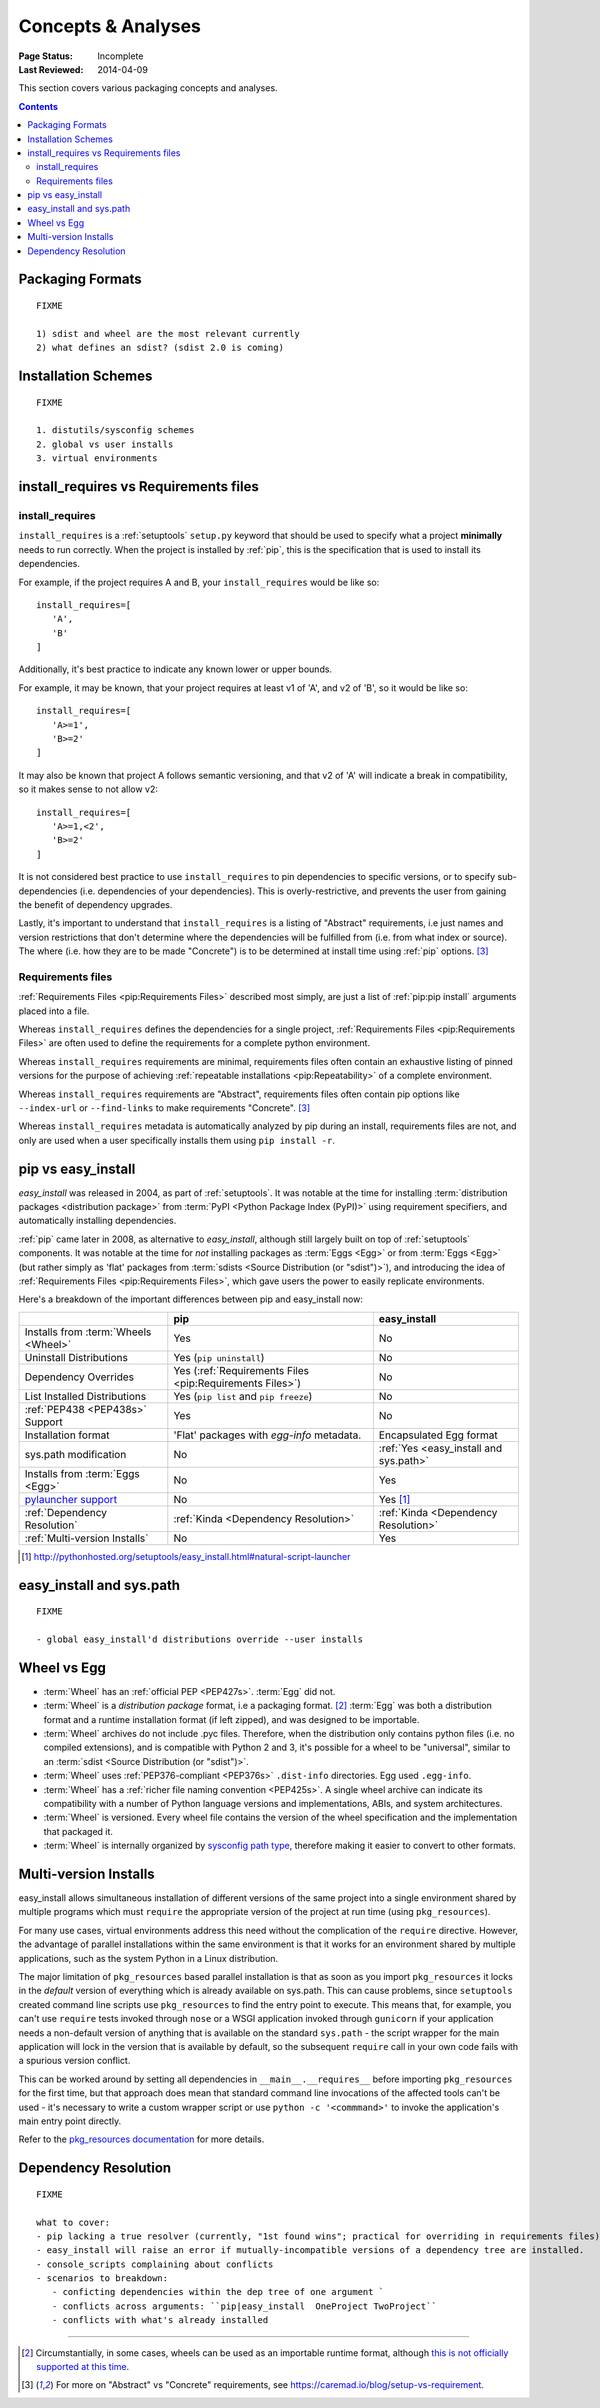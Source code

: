 ===================
Concepts & Analyses
===================

:Page Status: Incomplete
:Last Reviewed: 2014-04-09

This section covers various packaging concepts and analyses.

.. contents:: Contents
   :local:


Packaging Formats
=================

::

   FIXME

   1) sdist and wheel are the most relevant currently
   2) what defines an sdist? (sdist 2.0 is coming)


Installation Schemes
====================

::

   FIXME

   1. distutils/sysconfig schemes
   2. global vs user installs
   3. virtual environments


.. _`install_requires vs Requirements files`:

install_requires vs Requirements files
======================================

install_requires
----------------

``install_requires`` is a :ref:`setuptools` ``setup.py`` keyword that should be
used to specify what a project **minimally** needs to run correctly.  When the
project is installed by :ref:`pip`, this is the specification that is used to
install its dependencies.

For example, if the project requires A and B, your ``install_requires`` would be
like so:

::

 install_requires=[
    'A',
    'B'
 ]

Additionally, it's best practice to indicate any known lower or upper bounds.

For example, it may be known, that your project requires at least v1 of 'A', and
v2 of 'B', so it would be like so:

::

 install_requires=[
    'A>=1',
    'B>=2'
 ]

It may also be known that project A follows semantic versioning, and that v2 of
'A' will indicate a break in compatibility, so it makes sense to not allow v2:

::

 install_requires=[
    'A>=1,<2',
    'B>=2'
 ]

It is not considered best practice to use ``install_requires`` to pin
dependencies to specific versions, or to specify sub-dependencies
(i.e. dependencies of your dependencies).  This is overly-restrictive, and
prevents the user from gaining the benefit of dependency upgrades.

Lastly, it's important to understand that ``install_requires`` is a listing of
"Abstract" requirements, i.e just names and version restrictions that don't
determine where the dependencies will be fulfilled from (i.e. from what
index or source).  The where (i.e. how they are to be made "Concrete") is to
be determined at install time using :ref:`pip` options. [3]_


Requirements files
------------------

:ref:`Requirements Files <pip:Requirements Files>` described most simply, are
just a list of :ref:`pip:pip install` arguments placed into a file.

Whereas ``install_requires`` defines the dependencies for a single project,
:ref:`Requirements Files <pip:Requirements Files>` are often used to define
the requirements for a complete python environment.

Whereas ``install_requires`` requirements are minimal, requirements files
often contain an exhaustive listing of pinned versions for the purpose of
achieving :ref:`repeatable installations <pip:Repeatability>` of a complete
environment.

Whereas ``install_requires`` requirements are "Abstract", requirements files
often contain pip options like ``--index-url`` or ``--find-links`` to make
requirements "Concrete". [3]_

Whereas ``install_requires`` metadata is automatically analyzed by pip during an
install, requirements files are not, and only are used when a user specifically
installs them using ``pip install -r``.



.. _`pip vs easy_install`:

pip vs easy_install
===================

`easy_install` was released in 2004, as part of :ref:`setuptools`.  It was
notable at the time for installing :term:`distribution packages <distribution package>` from
:term:`PyPI <Python Package Index (PyPI)>` using requirement specifiers, and
automatically installing dependencies.

:ref:`pip` came later in 2008, as alternative to `easy_install`, although still
largely built on top of :ref:`setuptools` components.  It was notable at the
time for *not* installing packages as :term:`Eggs <Egg>` or from :term:`Eggs <Egg>` (but
rather simply as 'flat' packages from :term:`sdists <Source Distribution (or
"sdist")>`), and introducing the idea of :ref:`Requirements Files
<pip:Requirements Files>`, which gave users the power to easily replicate
environments.

Here's a breakdown of the important differences between pip and easy_install now:

+------------------------------+----------------------------------+-------------------------------+
|                              | **pip**                          | **easy_install**              |
+------------------------------+----------------------------------+-------------------------------+
|Installs from :term:`Wheels   |Yes                               |No                             |
|<Wheel>`                      |                                  |                               |
+------------------------------+----------------------------------+-------------------------------+
|Uninstall Distributions       |Yes (``pip uninstall``)           |No                             |
+------------------------------+----------------------------------+-------------------------------+
|Dependency Overrides          |Yes (:ref:`Requirements Files     |No                             |
|                              |<pip:Requirements Files>`)        |                               |
+------------------------------+----------------------------------+-------------------------------+
|List Installed Distributions  |Yes (``pip list`` and ``pip       |No                             |
|                              |freeze``)                         |                               |
+------------------------------+----------------------------------+-------------------------------+
|:ref:`PEP438 <PEP438s>`       |Yes                               |No                             |
|Support                       |                                  |                               |
+------------------------------+----------------------------------+-------------------------------+
|Installation format           |'Flat' packages with `egg-info`   | Encapsulated Egg format       |
|                              |metadata.                         |                               |
+------------------------------+----------------------------------+-------------------------------+
|sys.path modification         |No                                |:ref:`Yes <easy_install and    |
|                              |                                  |sys.path>`                     |
|                              |                                  |                               |
+------------------------------+----------------------------------+-------------------------------+
|Installs from :term:`Eggs     |No                                |Yes                            |
|<Egg>`                        |                                  |                               |
+------------------------------+----------------------------------+-------------------------------+
|`pylauncher support`_         |No                                |Yes [1]_                       |
|                              |                                  |                               |
+------------------------------+----------------------------------+-------------------------------+
|:ref:`Dependency Resolution`  |:ref:`Kinda <Dependency           |:ref:`Kinda <Dependency        |
|                              |Resolution>`                      |Resolution>`                   |
+------------------------------+----------------------------------+-------------------------------+
|:ref:`Multi-version Installs` |No                                |Yes                            |
|                              |                                  |                               |
+------------------------------+----------------------------------+-------------------------------+

.. [1] http://pythonhosted.org/setuptools/easy_install.html#natural-script-launcher


.. _pylauncher support: https://bitbucket.org/pypa/pylauncher

.. _`easy_install and sys.path`:

easy_install and sys.path
=========================

::

   FIXME

   - global easy_install'd distributions override --user installs


.. _`Wheel vs Egg`:

Wheel vs Egg
============

* :term:`Wheel` has an :ref:`official PEP <PEP427s>`. :term:`Egg` did not.

* :term:`Wheel` is a `distribution package` format, i.e a packaging
  format. [2]_ :term:`Egg` was both a distribution format and a runtime
  installation format (if left zipped), and was designed to be importable.

* :term:`Wheel` archives do not include .pyc files. Therefore, when the
  distribution only contains python files (i.e. no compiled extensions), and is
  compatible with Python 2 and 3, it's possible for a wheel to be "universal",
  similar to an :term:`sdist <Source Distribution (or "sdist")>`.

* :term:`Wheel` uses :ref:`PEP376-compliant <PEP376s>` ``.dist-info``
  directories. Egg used ``.egg-info``.

* :term:`Wheel` has a :ref:`richer file naming convention <PEP425s>`. A single
  wheel archive can indicate its compatibility with a number of Python language
  versions and implementations, ABIs, and system architectures.

* :term:`Wheel` is versioned. Every wheel file contains the version of the wheel
  specification and the implementation that packaged it.

* :term:`Wheel` is internally organized by `sysconfig path type
  <http://docs.python.org/2/library/sysconfig.html#installation-paths>`_,
  therefore making it easier to convert to other formats.


.. _`Multi-version Installs`:

Multi-version Installs
======================

easy_install allows simultaneous installation of different versions of the same
project into a single environment shared by multiple programs which must
``require`` the appropriate version of the project at run time (using
``pkg_resources``).

For many use cases, virtual environments address this need without the
complication of the ``require`` directive. However, the advantage of
parallel installations within the same environment is that it works for an
environment shared by multiple applications, such as the system Python in a
Linux distribution.

The major limitation of ``pkg_resources`` based parallel installation is
that as soon as you import ``pkg_resources`` it locks in the *default*
version of everything which is already available on sys.path. This can
cause problems, since ``setuptools`` created command line scripts
use ``pkg_resources`` to find the entry point to execute. This means that,
for example, you can't use ``require`` tests invoked through ``nose`` or a
WSGI application invoked through ``gunicorn`` if your application needs a
non-default version of anything that is available on the standard
``sys.path`` - the script wrapper for the main application will lock in the
version that is available by default, so the subsequent ``require`` call
in your own code fails with a spurious version conflict.

This can be worked around by setting all dependencies in
``__main__.__requires__`` before importing ``pkg_resources`` for the first
time, but that approach does mean that standard command line invocations of
the affected tools can't be used - it's necessary to write a custom
wrapper script or use ``python -c '<commmand>'`` to invoke the application's
main entry point directly.

Refer to the `pkg_resources documentation
<http://pythonhosted.org/setuptools/pkg_resources.html#workingset-objects>`__
for more details.


.. _`Dependency Resolution`:

Dependency Resolution
=====================

::

   FIXME

   what to cover:
   - pip lacking a true resolver (currently, "1st found wins"; practical for overriding in requirements files)
   - easy_install will raise an error if mutually-incompatible versions of a dependency tree are installed.
   - console_scripts complaining about conflicts
   - scenarios to breakdown:
      - conficting dependencies within the dep tree of one argument `
      - conflicts across arguments: ``pip|easy_install  OneProject TwoProject``
      - conflicts with what's already installed


----

.. [2] Circumstantially, in some cases, wheels can be used as an importable
       runtime format, although `this is not officially supported at this time
       <http://www.python.org/dev/peps/pep-0427/#is-it-possible-to-import-python-code-directly-from-a-wheel-file>`_.

.. [3] For more on "Abstract" vs "Concrete" requirements, see
       https://caremad.io/blog/setup-vs-requirement.

